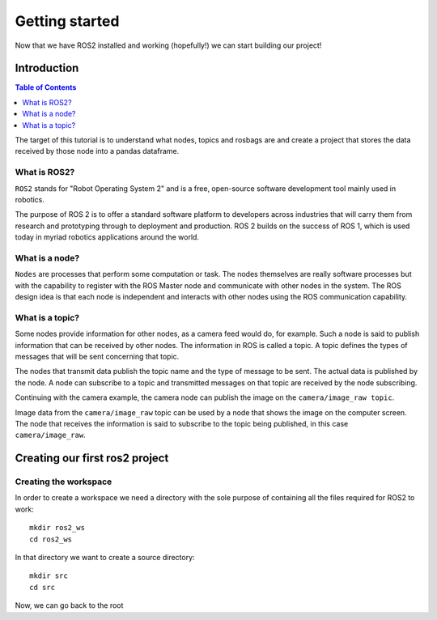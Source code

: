 Getting started
===============

Now that we have ROS2 installed and working (hopefully!) we can start building our project!

Introduction
------------

.. contents:: Table of Contents
   :depth: 2
   :local:

The target of this tutorial is to understand what nodes, topics and rosbags are and create a project that stores the data received by those node into a pandas dataframe.

What is ROS2?
^^^^^^^^^^^^^

``ROS2`` stands for "Robot Operating System 2" and is a free, open-source software development tool mainly used in robotics.

The purpose of ROS 2 is to offer a standard software platform to developers across industries that will carry them from research and prototyping through to deployment and production. ROS 2 builds on the success of ROS 1, which is used today in myriad robotics applications around the world.

What is a node?
^^^^^^^^^^^^^^^

``Nodes`` are processes that perform some computation or task. The nodes themselves are really software processes but with the capability to register with the ROS Master node and communicate with other nodes in the system. The ROS design idea is that each node is independent and interacts with other nodes using the ROS communication capability.

What is a topic?
^^^^^^^^^^^^^^^^

Some nodes provide information for other nodes, as a camera feed would do, for example. Such a node is said to publish information that can be received by other nodes. The information in ROS is called a topic. A topic defines the types of messages that will be sent concerning that topic.

The nodes that transmit data publish the topic name and the type of message to be sent. The actual data is published by the node. A node can subscribe to a topic and transmitted messages on that topic are received by the node subscribing.

Continuing with the camera example, the camera node can publish the image on the ``camera/image_raw topic``.

Image data from the ``camera/image_raw`` topic can be used by a node that shows the image on the computer screen. The node that receives the information is said to subscribe to the topic being published, in this case ``camera/image_raw``.


Creating our first ros2 project
-------------------------------

Creating the workspace
^^^^^^^^^^^^^^^^^^^^^^

In order to create a workspace we need a directory with the sole purpose of containing all the files required for ROS2 to work::

   mkdir ros2_ws
   cd ros2_ws

In that directory we want to create a source directory::

   mkdir src 
   cd src

Now, we can go back to the root



